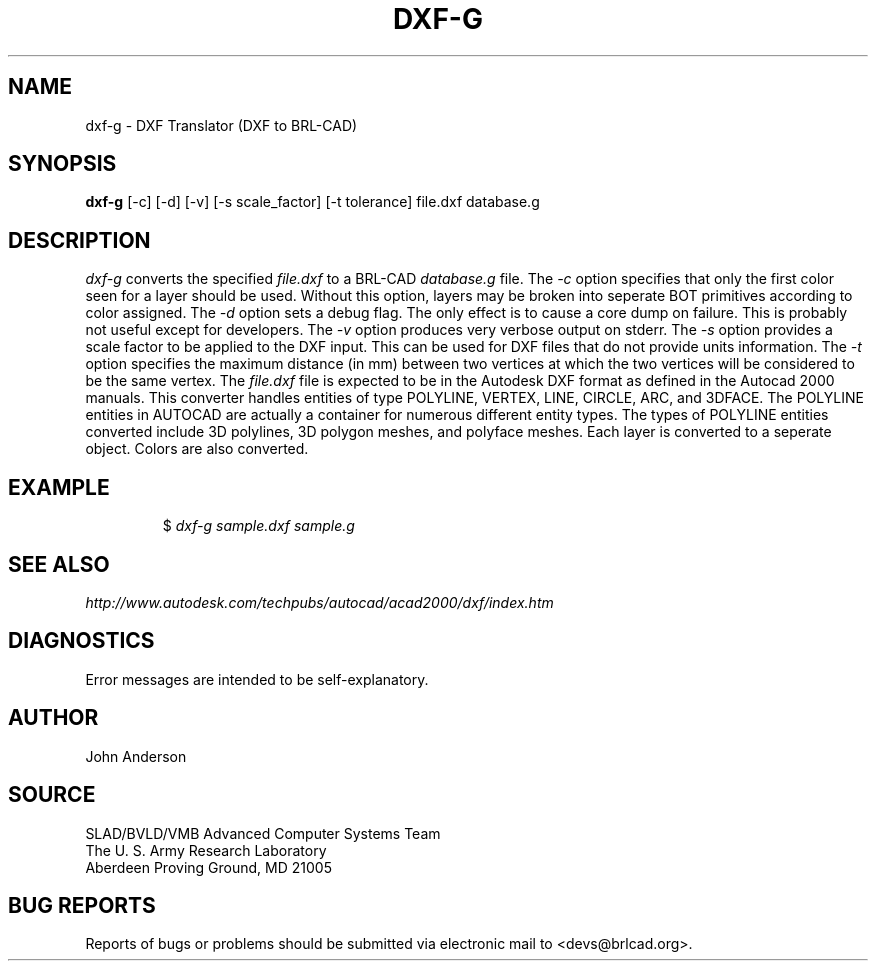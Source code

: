 .TH DXF-G 1 BRL-CAD
.SH NAME
dxf-g \- DXF Translator (DXF to BRL-CAD)
.SH SYNOPSIS
.B dxf-g
[-c] [-d] [-v] [-s scale_factor] [-t tolerance] file.dxf database.g
.SH DESCRIPTION
.I dxf-g\^
converts the specified
.I file.dxf
to a BRL-CAD
.I database.g
file.
The
.I -c
option specifies that only the first color seen for a layer should be used. Without this option,
layers may be broken into seperate BOT primitives according to color assigned.
The
.I -d
option sets a debug flag. The only effect is to cause a core dump on failure.
This is probably not useful except for developers.
The
.I -v
option produces very verbose output on stderr.
The
.I -s
option provides a scale factor to be applied to the DXF input. This can be used for DXF files
that do not provide units information.
The
.I -t
option specifies the maximum distance (in mm) between two vertices at which the two vertices
will be considered to be the same vertex.
The
.I file.dxf
file is expected to be in the Autodesk DXF format as defined in the
Autocad 2000 manuals. This converter handles entities of type POLYLINE, VERTEX, LINE, CIRCLE, ARC, and 3DFACE.
The POLYLINE entities in AUTOCAD are actually a container for numerous different entity types. The types
of POLYLINE entities converted include 3D polylines, 3D polygon meshes, and polyface meshes.
Each layer is converted to a seperate object. Colors are also converted.
.SH EXAMPLE
.RS
$ \|\fIdxf-g \|sample.dxf \|sample.g\fP
.RE
.SH "SEE ALSO"
.I
http://www.autodesk.com/techpubs/autocad/acad2000/dxf/index.htm
.SH DIAGNOSTICS
Error messages are intended to be self-explanatory.
.SH AUTHOR
John Anderson
.SH SOURCE
SLAD/BVLD/VMB Advanced Computer Systems Team
.br
The U. S. Army Research Laboratory
.br
Aberdeen Proving Ground, MD  21005
.SH "BUG REPORTS"
Reports of bugs or problems should be submitted via electronic
mail to <devs@brlcad.org>.
